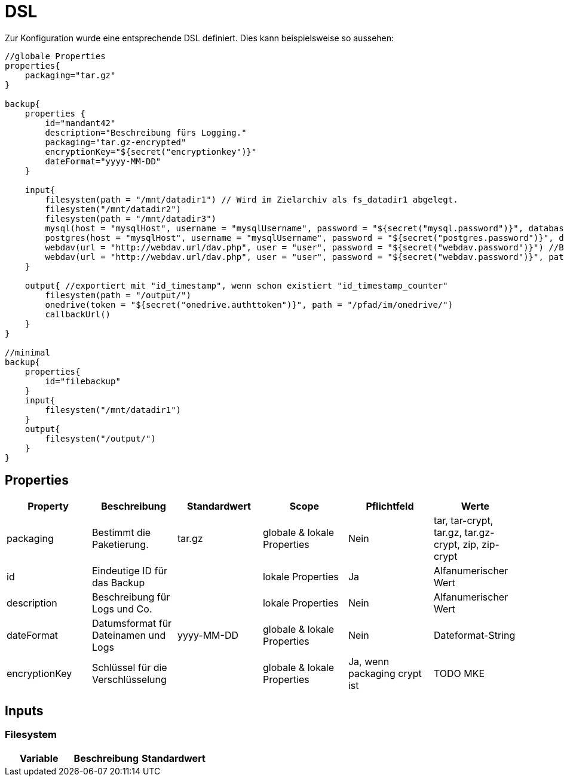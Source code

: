 = DSL

Zur Konfiguration wurde eine entsprechende DSL definiert. Dies kann beispielsweise so aussehen:

[source, groovy]
----
//globale Properties
properties{
    packaging="tar.gz"
}

backup{
    properties {
        id="mandant42"
        description="Beschreibung fürs Logging."
        packaging="tar.gz-encrypted"
        encryptionKey="${secret("encryptionkey")}"
        dateFormat="yyyy-MM-DD"
    }

    input{
        filesystem(path = "/mnt/datadir1") // Wird im Zielarchiv als fs_datadir1 abgelegt.
        filesystem("/mnt/datadir2")
        filesystem(path = "/mnt/datadir3")
        mysql(host = "mysqlHost", username = "mysqlUsername", password = "${secret("mysql.password")}", database = "databaseName")
        postgres(host = "mysqlHost", username = "mysqlUsername", password = "${secret("postgres.password")}", database = "databaseName")
        webdav(url = "http://webdav.url/dav.php", user = "user", password = "${secret("webdav.password")}") //Backup von allen Pfaden
        webdav(url = "http://webdav.url/dav.php", user = "user", password = "${secret("webdav.password")}", path = "/path/to/backup")
    }

    output{ //exportiert mit "id_timestamp", wenn schon existiert "id_timestamp_counter"
        filesystem(path = "/output/")
        onedrive(token = "${secret("onedrive.authttoken")}", path = "/pfad/im/onedrive/")
        callbackUrl()
    }
}

//minimal
backup{
    properties{
        id="filebackup"
    }
    input{
        filesystem("/mnt/datadir1")
    }
    output{
        filesystem("/output/")
    }
}
----

== Properties


|===
|Property |Beschreibung |Standardwert |Scope |Pflichtfeld |Werte

|packaging
|Bestimmt die Paketierung.
|tar.gz
|globale & lokale Properties
|Nein
|tar, tar-crypt, tar.gz, tar.gz-crypt, zip, zip-crypt

|id
|Eindeutige ID für das Backup
|
|lokale Properties
|Ja
|Alfanumerischer Wert

|description
|Beschreibung für Logs und Co.
|
|lokale Properties
|Nein
|Alfanumerischer Wert

|dateFormat
|Datumsformat für Dateinamen und Logs
|yyyy-MM-DD
|globale & lokale Properties
|Nein
|Dateformat-String

|encryptionKey
|Schlüssel für die Verschlüsselung
|
|globale & lokale Properties
|Ja, wenn packaging crypt ist
|TODO MKE
|===

== Inputs

=== Filesystem

|===
|Variable |Beschreibung |Standardwert

|

|===
